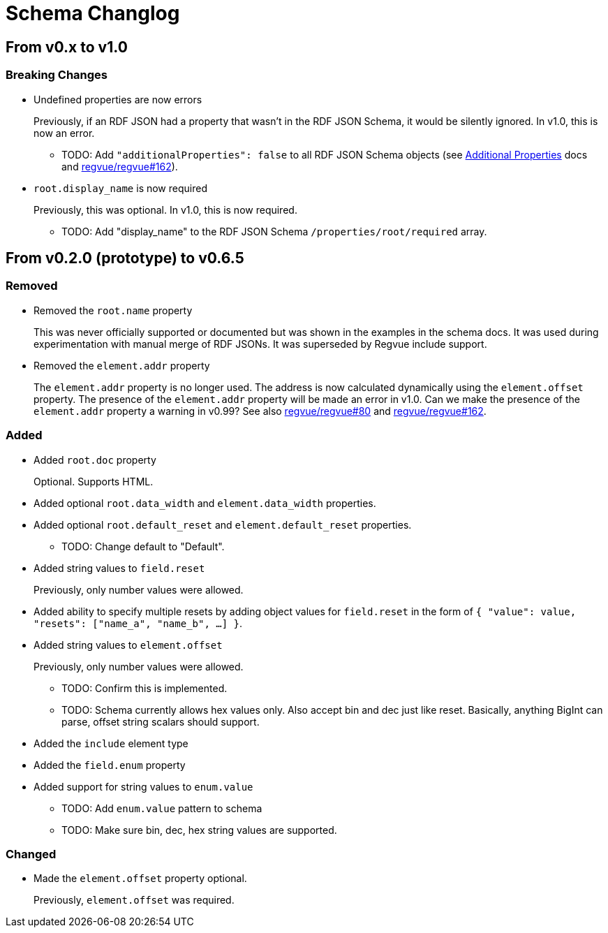 = Schema Changlog

== From v0.x to v1.0

=== Breaking Changes

* Undefined properties are now errors
+
Previously, if an RDF JSON had a property that wasn't in the RDF JSON Schema, it would be silently ignored.
In v1.0, this is now an error.
+
** TODO: Add `"additionalProperties": false` to all RDF JSON Schema objects (see https://json-schema.org/understanding-json-schema/reference/object.html#additional-properties[Additional Properties] docs and https://github.jpl.nasa.gov/regvue/regvue/issues/162[regvue/regvue#162]).

* `root.display_name` is now required
+
Previously, this was optional.
In v1.0, this is now required.
+
** TODO: Add "display_name" to the RDF JSON Schema `/properties/root/required` array.

== From v0.2.0 (prototype) to v0.6.5

=== Removed

* Removed the `root.name` property
+
This was never officially supported or documented but was shown in the examples in the schema docs.
It was used during experimentation with manual merge of RDF JSONs.
It was superseded by Regvue include support.

* Removed the `element.addr` property
+
The `element.addr` property is no longer used.
The address is now calculated dynamically using the `element.offset` property.
The presence of the `element.addr` property will be made an error in v1.0.
Can we make the presence of the `element.addr` property a warning in v0.99?
See also https://github.jpl.nasa.gov/regvue/regvue/issues/80[regvue/regvue#80] and https://github.jpl.nasa.gov/regvue/regvue/issues/162[regvue/regvue#162].

=== Added

* Added `root.doc` property
+
Optional. Supports HTML.

* Added optional `root.data_width` and `element.data_width` properties.

* Added optional `root.default_reset` and `element.default_reset` properties.
** TODO: Change default to "Default".

* Added string values to `field.reset`
+
Previously, only number values were allowed.

* Added ability to specify multiple resets by adding object values for `field.reset` in the form of `{ "value": value, "resets": ["name_a", "name_b", ...] }`.

* Added string values to `element.offset`
+
Previously, only number values were allowed.
+
** TODO: Confirm this is implemented.
** TODO: Schema currently allows hex values only.  Also accept bin and dec just like reset.  Basically, anything BigInt can parse, offset string scalars should support.

* Added the `include` element type

* Added the `field.enum` property
* Added support for string values to `enum.value`
** TODO: Add `enum.value` pattern to schema
** TODO: Make sure bin, dec, hex string values are supported.

=== Changed

* Made the `element.offset` property optional.
+
Previously, `element.offset` was required.
